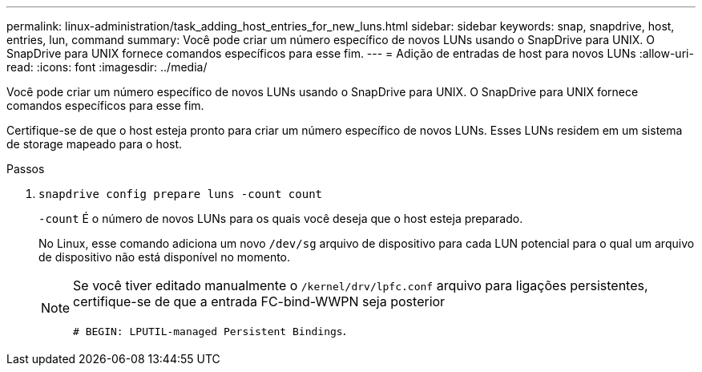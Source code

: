 ---
permalink: linux-administration/task_adding_host_entries_for_new_luns.html 
sidebar: sidebar 
keywords: snap, snapdrive, host, entries, lun, command 
summary: Você pode criar um número específico de novos LUNs usando o SnapDrive para UNIX. O SnapDrive para UNIX fornece comandos específicos para esse fim. 
---
= Adição de entradas de host para novos LUNs
:allow-uri-read: 
:icons: font
:imagesdir: ../media/


[role="lead"]
Você pode criar um número específico de novos LUNs usando o SnapDrive para UNIX. O SnapDrive para UNIX fornece comandos específicos para esse fim.

Certifique-se de que o host esteja pronto para criar um número específico de novos LUNs. Esses LUNs residem em um sistema de storage mapeado para o host.

.Passos
. `snapdrive config prepare luns -count count`
+
`-count` É o número de novos LUNs para os quais você deseja que o host esteja preparado.

+
No Linux, esse comando adiciona um novo `/dev/sg` arquivo de dispositivo para cada LUN potencial para o qual um arquivo de dispositivo não está disponível no momento.

+
[NOTE]
====
Se você tiver editado manualmente o `/kernel/drv/lpfc.conf` arquivo para ligações persistentes, certifique-se de que a entrada FC-bind-WWPN seja posterior

`# BEGIN: LPUTIL-managed Persistent Bindings`.

====

